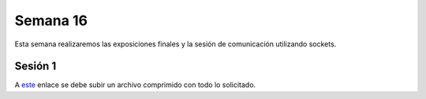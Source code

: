 Semana 16
===========
Esta semana realizaremos las exposiciones finales y la sesión de comunicación utilizando sockets.

Sesión 1
---------
A `este <https://www.dropbox.com/request/7Yo6jmzNI8BfS5BLxNNT>`__ enlace se debe subir un archivo comprimido con todo 
lo solicitado.




